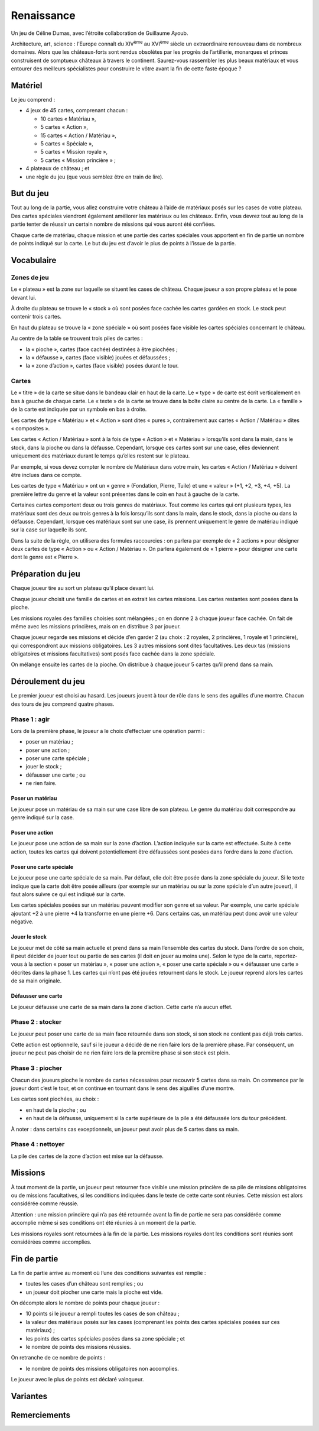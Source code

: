 =============
 Renaissance
=============

Un jeu de Céline Dumas, avec l’étroite collaboration de Guillaume Ayoub.

Architecture, art, science : l’Europe connaît du XIV\ :sup:`ème` au XVI\
:sup:`ème` siècle un extraordinaire renouveau dans de nombreux domaines. Alors
que les châteaux-forts sont rendus obsolètes par les progrès de l’artillerie,
monarques et princes construisent de somptueux châteaux à travers le
continent. Saurez-vous rassembler les plus beaux matériaux et vous entourer des
meilleurs spécialistes pour construire le vôtre avant la fin de cette faste
époque ?


Matériel
========

Le jeu comprend :

- 4 jeux de 45 cartes, comprenant chacun :

  - 10 cartes « Matériau »,
  - 5 cartes « Action »,
  - 15 cartes « Action / Matériau »,
  - 5 cartes « Spéciale »,
  - 5 cartes « Mission royale »,
  - 5 cartes « Mission princière » ;

- 4 plateaux de château ; et
- une règle du jeu (que vous semblez être en train de lire).


But du jeu
==========

Tout au long de la partie, vous allez construire votre château à l’aide de
matériaux posés sur les cases de votre plateau. Des cartes spéciales viendront
également améliorer les matériaux ou les châteaux. Enfin, vous devrez tout au
long de la partie tenter de réussir un certain nombre de missions qui vous
auront été confiées.

Chaque carte de matériau, chaque mission et une partie des cartes spéciales
vous apportent en fin de partie un nombre de points indiqué sur la carte. Le
but du jeu est d’avoir le plus de points à l’issue de la partie.


Vocabulaire
===========

Zones de jeu
------------

Le « plateau » est la zone sur laquelle se situent les cases de château. Chaque
joueur a son propre plateau et le pose devant lui.

À droite du plateau se trouve le « stock » où sont posées face cachée les
cartes gardées en stock. Le stock peut contenir trois cartes.

En haut du plateau se trouve la « zone spéciale » où sont posées face visible
les cartes spéciales concernant le château.

Au centre de la table se trouvent trois piles de cartes :

- la « pioche », cartes (face cachée) destinées à être piochées ;
- la « défausse », cartes (face visible) jouées et défaussées ;
- la « zone d’action », cartes (face visible) posées durant le tour.

Cartes
------

Le « titre » de la carte se situe dans le bandeau clair en haut de la carte. Le
« type » de carte est écrit verticalement en bas à gauche de chaque carte. Le
« texte » de la carte se trouve dans la boîte claire au centre de la carte. La
« famille » de la carte est indiquée par un symbole en bas à droite.

Les cartes de type « Matériau » et « Action » sont dites « pures »,
contrairement aux cartes « Action / Matériau » dites « composites ».

Les cartes « Action / Matériau » sont à la fois de type « Action » et
« Matériau » lorsqu’ils sont dans la main, dans le stock, dans la pioche ou
dans la défausse. Cependant, lorsque ces cartes sont sur une case, elles
deviennent uniquement des matériaux durant le temps qu’elles restent sur le
plateau.

Par exemple, si vous devez compter le nombre de Matériaux dans votre main, les
cartes « Action / Matériau » doivent être inclues dans ce compte.

Les cartes de type « Matériau » ont un « genre » (Fondation, Pierre, Tuile) et
une « valeur » (+1, +2, +3, +4, +5). La première lettre du genre et la valeur
sont présentes dans le coin en haut à gauche de la carte.

Certaines cartes comportent deux ou trois genres de matériaux. Tout comme les
cartes qui ont plusieurs types, les matériaux sont des deux ou trois genres à
la fois lorsqu’ils sont dans la main, dans le stock, dans la pioche ou dans la
défausse. Cependant, lorsque ces matériaux sont sur une case, ils prennent
uniquement le genre de matériau indiqué sur la case sur laquelle ils sont.

Dans la suite de la règle, on utilisera des formules raccourcies : on parlera
par exemple de « 2 actions » pour désigner deux cartes de type « Action » ou
« Action / Matériau ». On parlera également de « 1 pierre » pour désigner une
carte dont le genre est « Pierre ».

Préparation du jeu
==================

Chaque joueur tire au sort un plateau qu’il place devant lui.

Chaque joueur choisit une famille de cartes et en extrait les cartes
missions. Les cartes restantes sont posées dans la pioche.

Les missions royales des familles choisies sont mélangées ; on en
donne 2 à chaque joueur face cachée. On fait de même avec les missions
princières, mais on en distribue 3 par joueur.

Chaque joueur regarde ses missions et décide d’en garder 2 (au choix : 2
royales, 2 princières, 1 royale et 1 princière), qui correspondront aux
missions obligatoires. Les 3 autres missions sont dites facultatives. Les deux
tas (missions obligatoires et missions facultatives) sont posés face cachée
dans la zone spéciale.

On mélange ensuite les cartes de la pioche. On distribue à chaque joueur 5
cartes qu’il prend dans sa main.

Déroulement du jeu
==================

Le premier joueur est choisi au hasard. Les joueurs jouent à tour de rôle dans
le sens des aguilles d’une montre. Chacun des tours de jeu comprend quatre
phases.

Phase 1 : agir
--------------

Lors de la première phase, le joueur a le choix d’effectuer une opération
parmi :

- poser un matériau ;
- poser une action ;
- poser une carte spéciale ;
- jouer le stock ;
- défausser une carte ; ou
- ne rien faire.

Poser un matériau
~~~~~~~~~~~~~~~~~

Le joueur pose un matériau de sa main sur une case libre de son plateau. Le
genre du matériau doit correspondre au genre indiqué sur la case.

Poser une action
~~~~~~~~~~~~~~~~

Le joueur pose une action de sa main sur la zone d’action. L’action indiquée
sur la carte est effectuée. Suite à cette action, toutes les cartes qui doivent
potentiellement être défaussées sont posées dans l’ordre dans la zone d’action.

Poser une carte spéciale
~~~~~~~~~~~~~~~~~~~~~~~~

Le joueur pose une carte spéciale de sa main. Par défaut, elle doit être posée
dans la zone spéciale du joueur. Si le texte indique que la carte doit être
posée ailleurs (par exemple sur un matériau ou sur la zone spéciale d’un autre
joueur), il faut alors suivre ce qui est indiqué sur la carte.

Les cartes spéciales posées sur un matériau peuvent modifier son genre et sa
valeur. Par exemple, une carte spéciale ajoutant +2 à une pierre +4 la
transforme en une pierre +6. Dans certains cas, un matériau peut donc avoir une
valeur négative.

Jouer le stock
~~~~~~~~~~~~~~

Le joueur met de côté sa main actuelle et prend dans sa main l’ensemble des
cartes du stock. Dans l’ordre de son choix, il peut décider de jouer tout ou
partie de ses cartes (il doit en jouer au moins une). Selon le type de la
carte, reportez-vous à la section « poser un matériau », « poser une action »,
« poser une carte spéciale » ou « défausser une carte » décrites dans la
phase 1. Les cartes qui n’ont pas été jouées retournent dans le stock. Le
joueur reprend alors les cartes de sa main originale.

Défausser une carte
~~~~~~~~~~~~~~~~~~~

Le joueur défausse une carte de sa main dans la zone d’action. Cette carte n’a
aucun effet.

Phase 2 : stocker
-----------------

Le joueur peut poser une carte de sa main face retournée dans son stock, si son
stock ne contient pas déjà trois cartes.

Cette action est optionnelle, sauf si le joueur a décidé de ne rien faire lors
de la première phase. Par conséquent, un joueur ne peut pas choisir de ne rien
faire lors de la première phase si son stock est plein.

Phase 3 : piocher
-----------------

Chacun des joueurs pioche le nombre de cartes nécessaires pour recouvrir 5
cartes dans sa main. On commence par le joueur dont c’est le tour, et on
continue en tournant dans le sens des aiguilles d’une montre.

Les cartes sont piochées, au choix :

- en haut de la pioche ; ou
- en haut de la défausse, uniquement si la carte supérieure de la pile a été
  défaussée lors du tour précédent.

À noter : dans certains cas exceptionnels, un joueur peut avoir plus de 5
cartes dans sa main.

Phase 4 : nettoyer
------------------

La pile des cartes de la zone d’action est mise sur la défausse.


Missions
========

À tout moment de la partie, un joueur peut retourner face visible une mission
princière de sa pile de missions obligatoires ou de missions facultatives, si
les conditions indiquées dans le texte de cette carte sont réunies. Cette
mission est alors considérée comme réussie.

Attention : une mission princière qui n’a pas été retournée avant la fin de
partie ne sera pas considérée comme accomplie même si ses conditions ont été
réunies à un moment de la partie.

Les missions royales sont retournées à la fin de la partie. Les missions
royales dont les conditions sont réunies sont considérées comme accomplies.

Fin de partie
=============

La fin de partie arrive au moment où l’une des conditions suivantes est
remplie :

- toutes les cases d’un château sont remplies ; ou
- un joueur doit piocher une carte mais la pioche est vide.

On décompte alors le nombre de points pour chaque joueur :

- 10 points si le joueur a rempli toutes les cases de son château ;
- la valeur des matériaux posés sur les cases (comprenant les points des cartes
  spéciales posées sur ces matériaux) ;
- les points des cartes spéciales posées dans sa zone spéciale ; et
- le nombre de points des missions réussies.

On retranche de ce nombre de points :

- le nombre de points des missions obligatoires non accomplies.

Le joueur avec le plus de points est déclaré vainqueur.


Variantes
=========


Remerciements
=============

